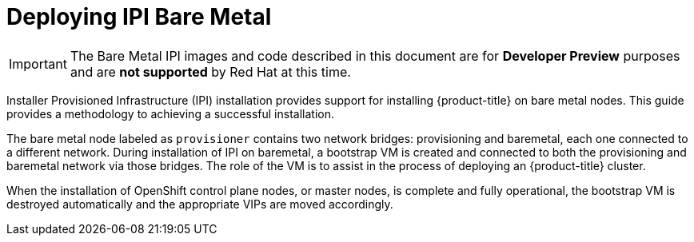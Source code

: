 [id="deploying-ipi-bare-metal"]
= Deploying IPI Bare Metal
//include::modules/common-attributes.adoc[]
:context: ipi-install

ifndef::upstream[]
[IMPORTANT]
====
The Bare Metal IPI images and code described in this document are for *Developer Preview*
purposes and are *not supported* by Red Hat at this time.
====
endif::[]

Installer Provisioned Infrastructure (IPI) installation provides support for installing {product-title} on bare metal nodes.
This guide provides a methodology to achieving a successful installation.

The bare metal node labeled as `provisioner` contains two network bridges: provisioning and baremetal,
each one connected to a different network.
During installation of IPI on baremetal, a bootstrap VM is created and connected to both the provisioning and
baremetal network via those bridges. The role of the VM is to assist in the process of deploying an {product-title} cluster.


ifeval::[{release} >= 4.5]
image::4.5-71_OpenShift_Baremetal_IPI_Depoyment_0320_1.png[Deployment phase one]
endif::[]

ifeval::[{release} < 4.5]
image::4.4-71_OpenShift_Baremetal_IPI_Depoyment_0320_1.png[Deployment phase one]
endif::[]


When the installation of OpenShift control plane nodes, or master nodes, is complete and fully operational,
the bootstrap VM is destroyed automatically and the appropriate VIPs are moved accordingly.

ifeval::[{release} >= 4.5]
The API VIPs move into the control plane nodes and the Ingress VIP services applications that
reside within the worker nodes.

image::4.5-71_OpenShift_Baremetal_IPI_Depoyment_0320_2.png[Deployment phase two]
endif::[]

ifeval::[{release} < 4.5]
The API and DNS VIPs move into the control plane nodes and the Ingress VIP services applications that
reside within the worker nodes.

image::4.4-71_OpenShift_Baremetal_IPI_Depoyment_0320_2.png[Deployment phase two]
endif::[]
